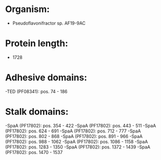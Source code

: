 * Organism:
- Pseudoflavonifractor sp. AF19-9AC
* Protein length:
- 1728
* Adhesive domains:
-TED (PF08341): pos. 74 - 186
* Stalk domains:
-SpaA (PF17802): pos. 354 - 422
-SpaA (PF17802): pos. 443 - 511
-SpaA (PF17802): pos. 624 - 691
-SpaA (PF17802): pos. 712 - 777
-SpaA (PF17802): pos. 802 - 868
-SpaA (PF17802): pos. 891 - 966
-SpaA (PF17802): pos. 988 - 1062
-SpaA (PF17802): pos. 1086 - 1158
-SpaA (PF17802): pos. 1283 - 1350
-SpaA (PF17802): pos. 1372 - 1439
-SpaA (PF17802): pos. 1470 - 1537

